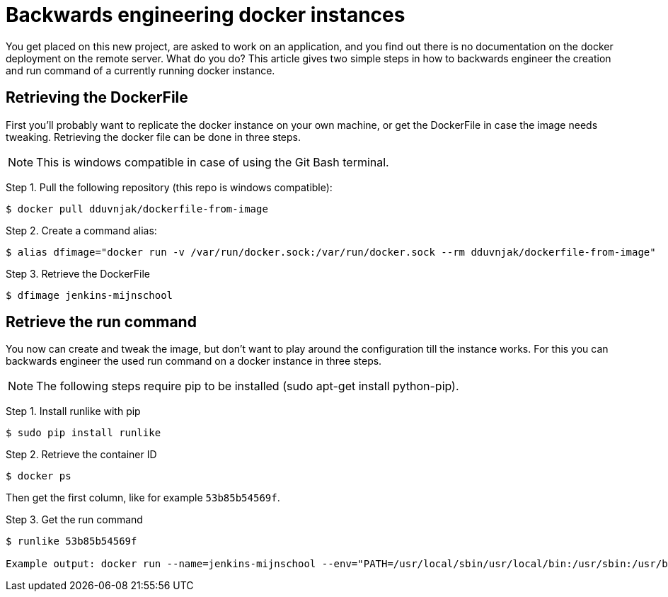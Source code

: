 = Backwards engineering docker instances
// See https://hubpress.gitbooks.io/hubpress-knowledgebase/content/ for information about the parameters.
// :hp-image: /covers/cover.png
:published_at: 2018-08-16
:hp-tags: docker, deployment
:hp-alt-title: Two simple steps to backwards engineer docker instances.

You get placed on this new project, are asked to work on an application, and you find out there is no documentation on the docker deployment on the remote server. What do you do? This article gives two simple steps in how to backwards engineer the creation and run command of a currently running docker instance. 

== Retrieving the DockerFile
First you'll probably want to replicate the docker instance on your own machine, or get the DockerFile in case the image needs tweaking. Retrieving the docker file can be done in three steps. 

NOTE: This is windows compatible in case of using the Git Bash terminal.

Step 1. Pull the following repository (this repo is windows compatible): 
----
$ docker pull dduvnjak/dockerfile-from-image
----
Step 2. Create a command alias: 
----
$ alias dfimage="docker run -v /var/run/docker.sock:/var/run/docker.sock --rm dduvnjak/dockerfile-from-image"
----
Step 3. Retrieve the DockerFile
----
$ dfimage jenkins-mijnschool
----

== Retrieve the run command
You now can create and tweak the image, but don't want to play around the configuration till the instance works. For this you can backwards engineer the used run command on a docker instance in three steps.

NOTE: The following steps require pip to be installed (sudo apt-get install python-pip).

Step 1. Install runlike with pip
----
$ sudo pip install runlike
----
Step 2. Retrieve the container ID
----
$ docker ps
----
Then get the first column, like for example `53b85b54569f`.

Step 3. Get the run command
----
$ runlike 53b85b54569f

Example output: docker run --name=jenkins-mijnschool --env="PATH=/usr/local/sbin/usr/local/bin:/usr/sbin:/usr/bin:/sbin:/bin" --env="LANG=C.UTF-8" 
----





